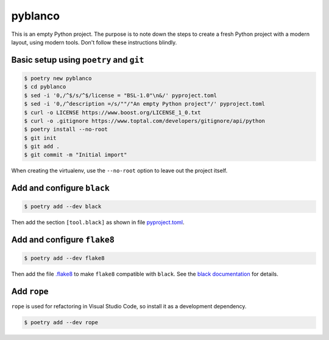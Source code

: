 ********
pyblanco
********

This is an empty Python project. The purpose is to note down the steps to
create a fresh Python project with a modern layout, using modern tools. Don't
follow these instructions blindly.

Basic setup using ``poetry`` and ``git``
========================================

.. code-block:: bash

    $ poetry new pyblanco
    $ cd pyblanco
    $ sed -i '0,/^$/s/^$/license = "BSL-1.0"\n&/' pyproject.toml
    $ sed -i '0,/^description =/s/""/"An empty Python project"/' pyproject.toml
    $ curl -o LICENSE https://www.boost.org/LICENSE_1_0.txt
    $ curl -o .gitignore https://www.toptal.com/developers/gitignore/api/python
    $ poetry install --no-root
    $ git init
    $ git add .
    $ git commit -m "Initial import"

When creating the virtualenv, use the ``--no-root`` option to leave out the
project itself.

Add and configure ``black``
===========================

.. code-block:: bash

    $ poetry add --dev black

Then add the section ``[tool.black]`` as shown in file `pyproject.toml
<pyproject.toml>`_.

Add and configure ``flake8``
============================

.. code-block:: bash

    $ poetry add --dev flake8

Then add the file `.flake8 <.flake8>`_ to make ``flake8`` compatible with
``black``. See the `black documentation
<https://black.readthedocs.io/en/stable/the_black_code_style.html#line-length>`_
for details.

Add ``rope``
============

``rope`` is used for refactoring in Visual Studio Code, so install it as a
development dependency.

.. code-block:: bash

    $ poetry add --dev rope
